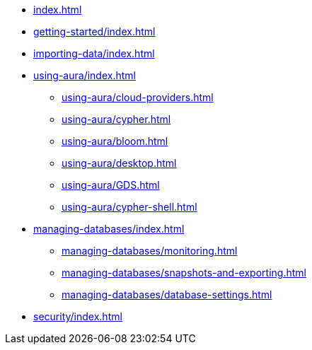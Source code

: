 * xref:index.adoc[]

* xref:getting-started/index.adoc[]

* xref:importing-data/index.adoc[]

* xref:using-aura/index.adoc[]
** xref:using-aura/cloud-providers.adoc[]
** xref:using-aura/cypher.adoc[]
** xref:using-aura/bloom.adoc[]
** xref:using-aura/desktop.adoc[]
** xref:using-aura/GDS.adoc[]
** xref:using-aura/cypher-shell.adoc[]

* xref:managing-databases/index.adoc[]
** xref:managing-databases/monitoring.adoc[]
** xref:managing-databases/snapshots-and-exporting.adoc[]
** xref:managing-databases/database-settings.adoc[]

// * xref:reference/index.adoc[]
// ** xref:reference/security.adoc[]
// ** xref:reference/drivers/index.adoc[]
// *** xref:reference/drivers/install.adoc[]
// *** xref:reference/drivers/clientapp.adoc[]
// *** xref:reference/drivers/cypher-workflow.adoc[]
// *** xref:reference/drivers/session-api.adoc[]
// ** xref:reference/cypher/index.adoc[]
// *** xref:reference/cypher/browser-guide.adoc[]
// ** xref:reference/procedures.adoc[]
// ** xref:reference/transaction-functions.adoc[]

* xref:security/index.adoc[]

// * xref:tutorials/index.adoc[]
// ** xref:tutorials/apoc.adoc[]
// ** xref:tutorials/import.adoc[]
// ** xref:tutorials/application.adoc[]
// ** xref:tutorials/connect-software.adoc[]
// ** xref:tutorials/backup.adoc[]
// ** xref:tutorials/endpoints.adoc[]
// ** xref:tutorials/bloom.adoc[]
// ** xref:tutorials/kafka.adoc[]
